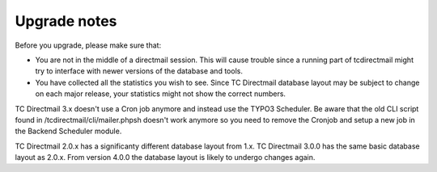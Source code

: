 ﻿

.. ==================================================
.. FOR YOUR INFORMATION
.. --------------------------------------------------
.. -*- coding: utf-8 -*- with BOM.

.. ==================================================
.. DEFINE SOME TEXTROLES
.. --------------------------------------------------
.. role::   underline
.. role::   typoscript(code)
.. role::   ts(typoscript)
   :class:  typoscript
.. role::   php(code)


Upgrade notes
=============

Before you upgrade, please make sure that:

- You are not in the middle of a directmail session.
  This will cause trouble since a running part of tcdirectmail might try to interface with newer versions of the database and tools.

- You have collected all the statistics you wish to see.
  Since TC Directmail database layout may be subject to change on each major release,
  your statistics might not show the correct numbers.

TC Directmail 3.x doesn't use a Cron job anymore and instead use the TYPO3 Scheduler. Be aware that the old CLI script found in /tcdirectmail/cli/mailer.phpsh doesn't work anymore so you need to remove the Cronjob and setup a new job in the Backend Scheduler module.

TC Directmail 2.0.x has a significanty different database layout from 1.x.
TC Directmail 3.0.0 has the same basic database layout as 2.0.x.
From version 4.0.0 the database layout is likely to undergo changes again.


